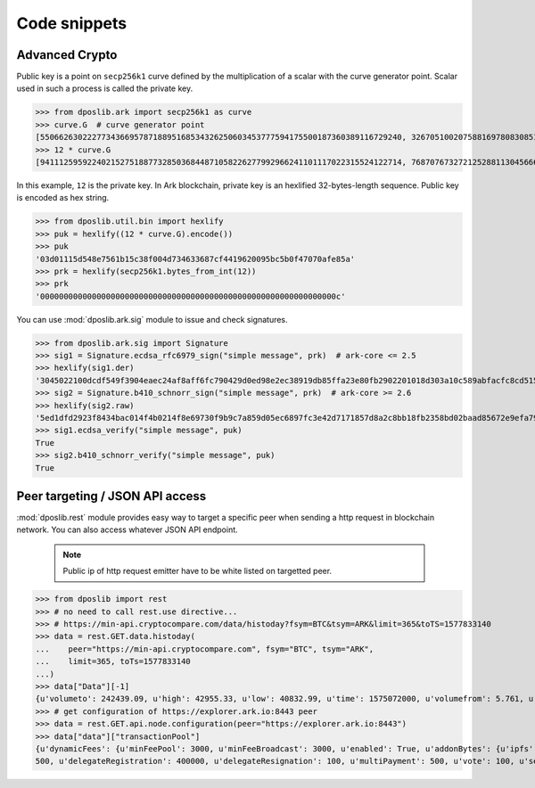.. _snippets:

===============
 Code snippets
===============

Advanced Crypto
---------------

Public key is a point on ``secp256k1`` curve defined by the multiplication of a
scalar with the curve generator point. Scalar used in such a process is called
the private key.

>>> from dposlib.ark import secp256k1 as curve
>>> curve.G  # curve generator point
[55066263022277343669578718895168534326250603453777594175500187360389116729240, 32670510020758816978083085130507043184471273380659243275938904335757337482424]
>>> 12 * curve.G
[94111259592240215275188773285036844871058226277992966241101117022315524122714, 76870767327212528811304566602812752860184934880685532702451763239157141742375]

In this example, ``12`` is the private key. In Ark blockchain, private key is
an hexlified 32-bytes-length sequence. Public key is encoded as hex string. 

>>> from dposlib.util.bin import hexlify
>>> puk = hexlify((12 * curve.G).encode())
>>> puk
'03d01115d548e7561b15c38f004d734633687cf4419620095bc5b0f47070afe85a'
>>> prk = hexlify(secp256k1.bytes_from_int(12))
>>> prk
'000000000000000000000000000000000000000000000000000000000000000c'

You can use :mod:`dposlib.ark.sig` module to issue and check signatures.

>>> from dposlib.ark.sig import Signature 
>>> sig1 = Signature.ecdsa_rfc6979_sign("simple message", prk)  # ark-core <= 2.5
>>> hexlify(sig1.der)
'3045022100dcdf549f3904eaec24af8aff6fc790429d0ed98e2ec38919db85ffa23e80fb2902201018d303a10c589abfacfc8cd51514d93a5b1484b0c11049765857f2dd6caa1f'
>>> sig2 = Signature.b410_schnorr_sign("simple message", prk)  # ark-core >= 2.6
>>> hexlify(sig2.raw)
'5ed1dfd2923f8434bac014f4b0214f8e69730f9b9c7a859d05ec6897fc3e42d7171857d8a2c8bb18fb2358bd02baad85672e9efa79c603231ab876a1c22b133a'
>>> sig1.ecdsa_verify("simple message", puk)
True
>>> sig2.b410_schnorr_verify("simple message", puk)
True

Peer targeting / JSON API access
--------------------------------

:mod:`dposlib.rest` module provides easy way to target a specific peer when
sending a http request in blockchain network. You can also access whatever 
JSON API endpoint.

  .. note::
  	Public ip of http request emitter have to be white listed on targetted
  	peer.

>>> from dposlib import rest
>>> # no need to call rest.use directive...
>>> # https://min-api.cryptocompare.com/data/histoday?fsym=BTC&tsym=ARK&limit=365&toTS=1577833140
>>> data = rest.GET.data.histoday(
...    peer="https://min-api.cryptocompare.com", fsym="BTC", tsym="ARK",
...    limit=365, toTs=1577833140
...)
>>> data["Data"][-1]
{u'volumeto': 242439.09, u'high': 42955.33, u'low': 40832.99, u'time': 1575072000, u'volumefrom': 5.761, u'close': 42789.9, u'open': 40966.82}
>>> # get configuration of https://explorer.ark.io:8443 peer
>>> data = rest.GET.api.node.configuration(peer="https://explorer.ark.io:8443")
>>> data["data"]["transactionPool"]
{u'dynamicFees': {u'minFeePool': 3000, u'minFeeBroadcast': 3000, u'enabled': True, u'addonBytes': {u'ipfs': 250, u'transfer': 100, u'timelockTransfer': 500, u'multiSignature':
500, u'delegateRegistration': 400000, u'delegateResignation': 100, u'multiPayment': 500, u'vote': 100, u'secondSignature': 250}}}>>> rest.use("ark")
